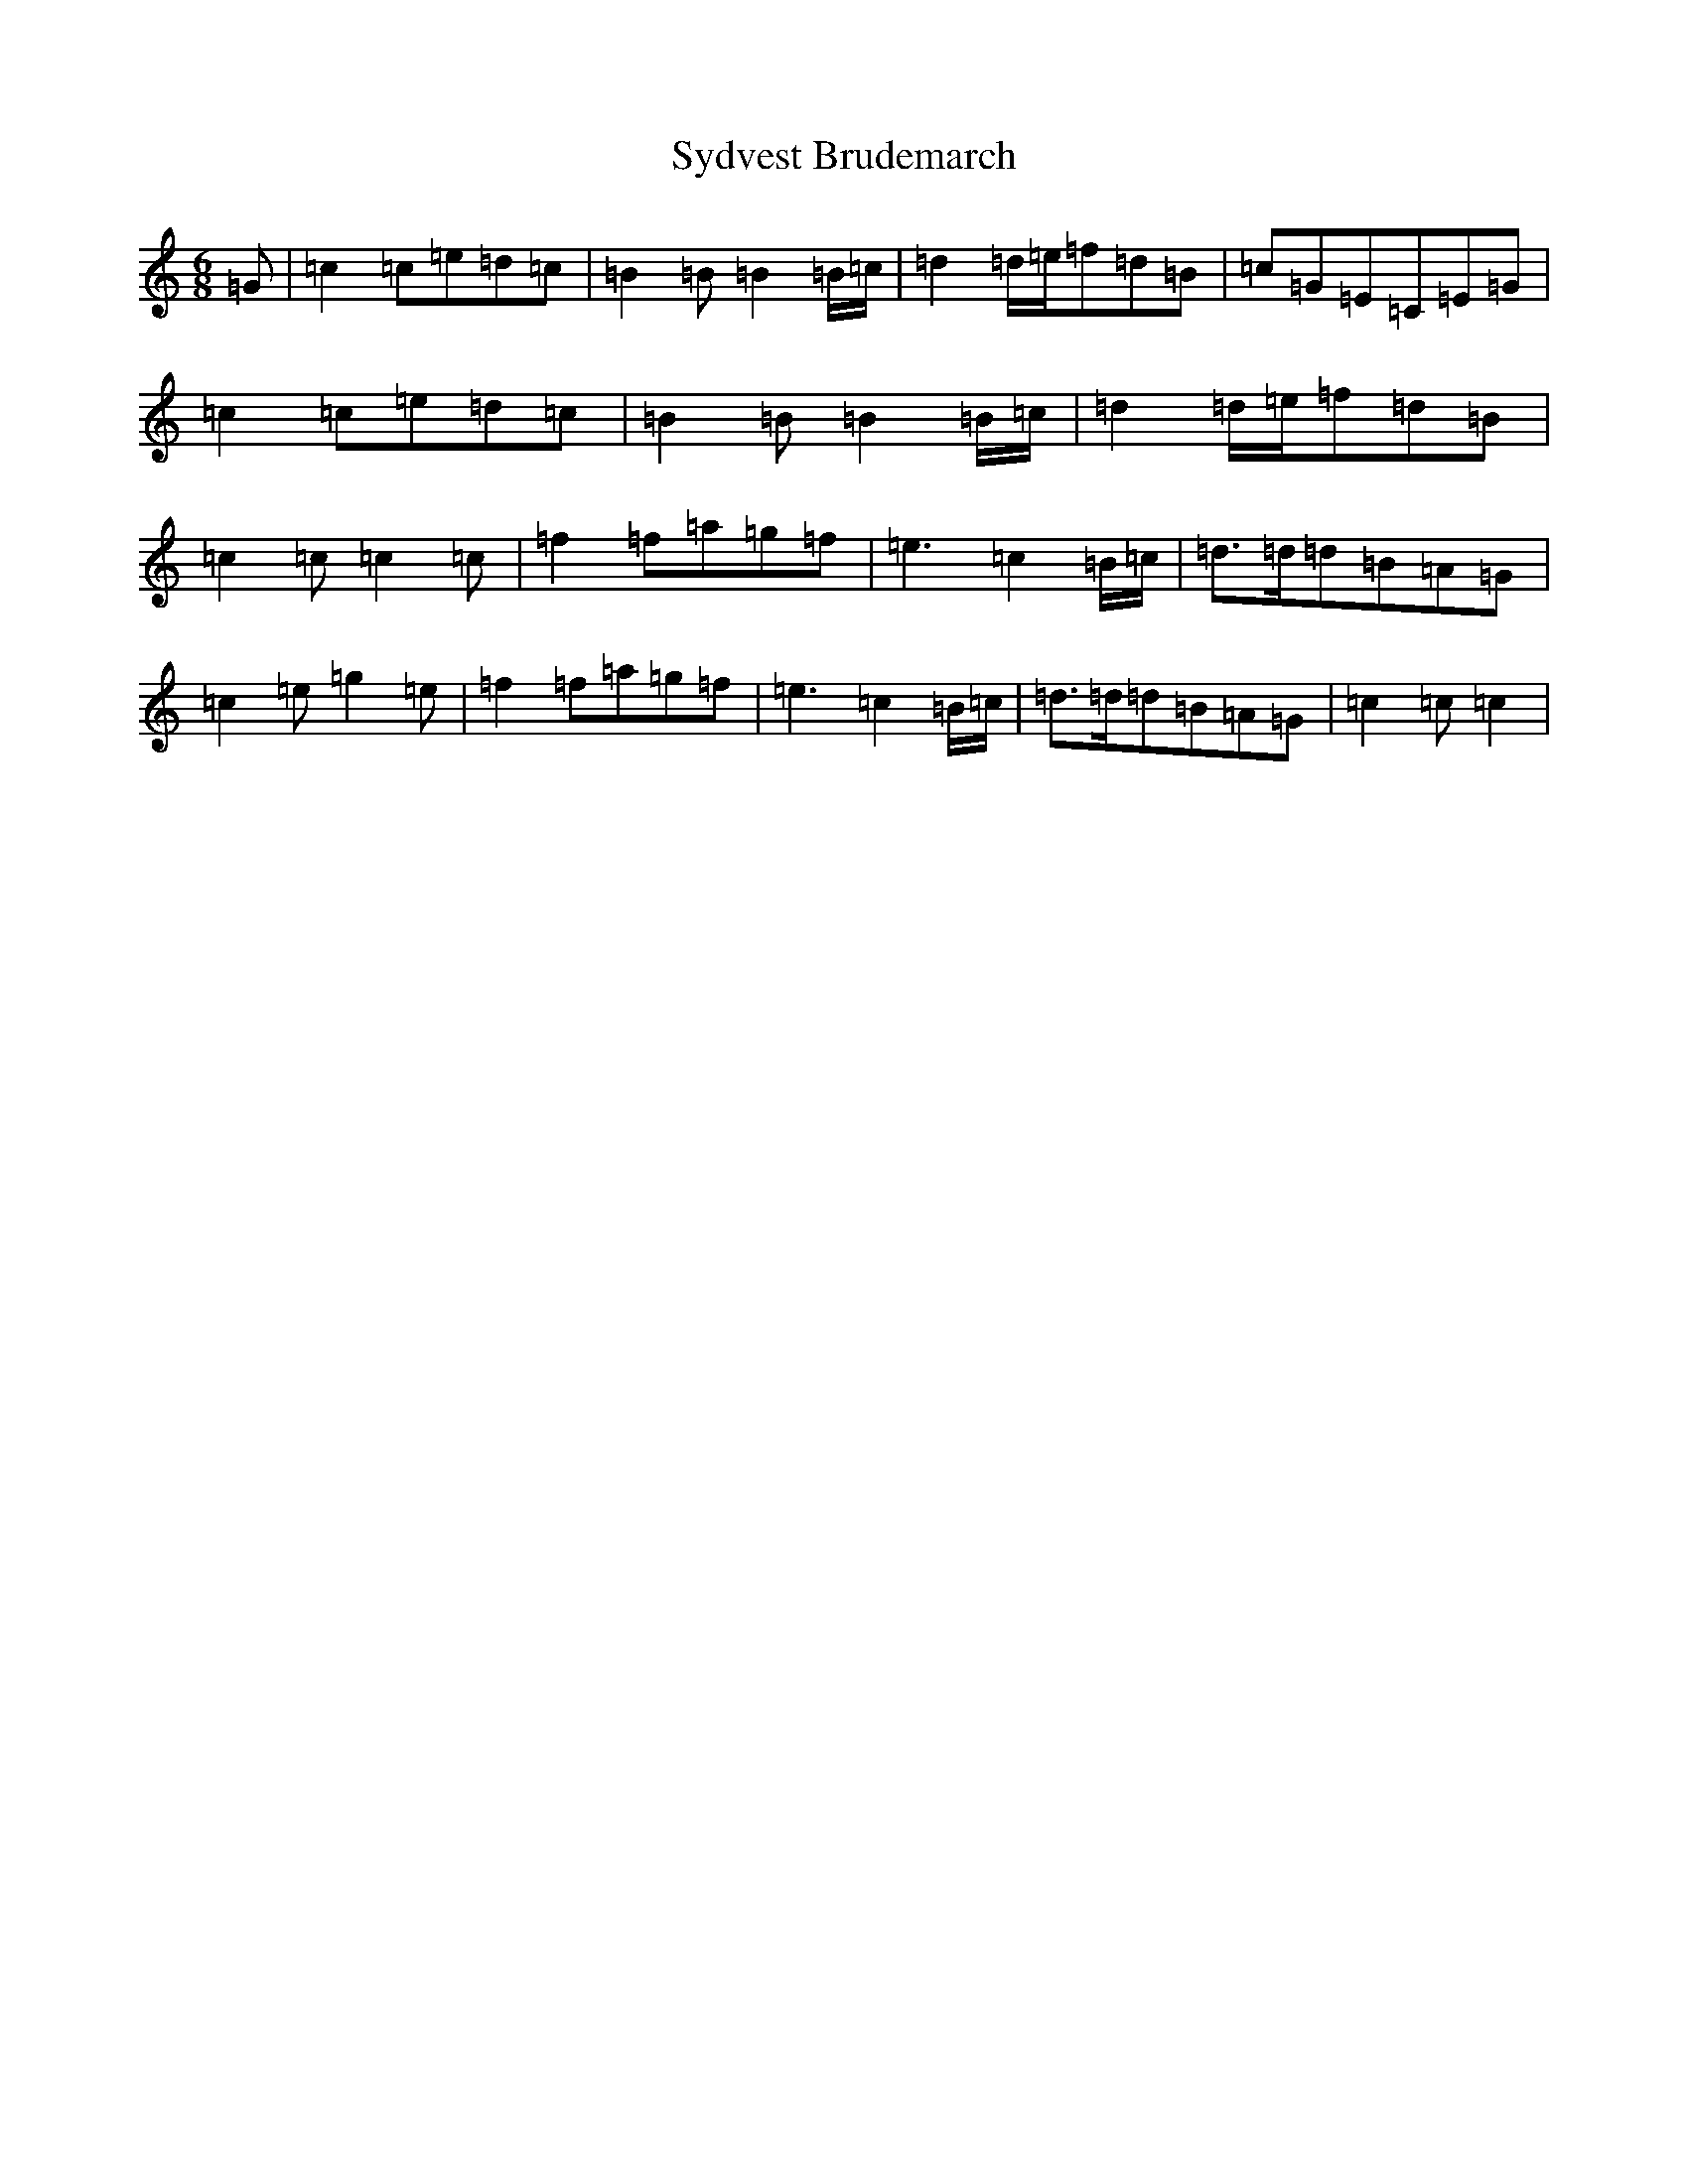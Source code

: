 X: 20602
T: Sydvest Brudemarch
S: https://thesession.org/tunes/12481#setting20854
Z: D Major
R: jig
M: 6/8
L: 1/8
K: C Major
=G|=c2=c=e=d=c|=B2=B=B2=B/2=c/2|=d2=d/2=e/2=f=d=B|=c=G=E=C=E=G|=c2=c=e=d=c|=B2=B=B2=B/2=c/2|=d2=d/2=e/2=f=d=B|=c2=c=c2=c|=f2=f=a=g=f|=e3=c2=B/2=c/2|=d>=d=d=B=A=G|=c2=e=g2=e|=f2=f=a=g=f|=e3=c2=B/2=c/2|=d>=d=d=B=A=G|=c2=c=c2|